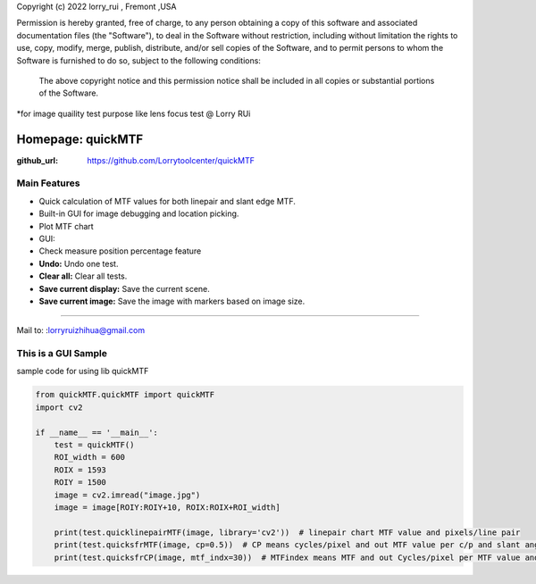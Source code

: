 Copyright (c) 2022 lorry_rui , Fremont ,USA  

Permission is hereby granted, free of charge, to any person obtaining a copy
of this software and associated documentation files (the "Software"), to deal
in the Software without restriction, including without limitation the rights
to use, copy, modify, merge, publish, distribute,  and/or sell
copies of the Software, and to permit persons to whom the Software is
furnished to do so, subject to the following conditions:
 The above copyright notice and this permission notice shall be included in all copies or substantial portions of the Software.

 
*for image quaility test purpose like lens focus test   @  Lorry RUi  


=======================
Homepage: quickMTF
=======================

.. image:: https://github.com/Lorrytoolcenter/quickMTF/doc/linepair2.png
   :align: center
.. image:: doc/linepair2.png
   :width: 600

:github_url: https://github.com/Lorrytoolcenter/quickMTF

Main Features
================

- Quick calculation of MTF values for both linepair and slant edge MTF.
- Built-in GUI for image debugging and location picking.
- Plot MTF chart 
- GUI:
- Check measure position percentage feature 
- **Undo:** Undo one test.
- **Clear all:** Clear all tests.
- **Save current display:** Save the current scene.
- **Save current image:** Save the image with markers based on image size.
 
____________________________________	




Mail to: :lorryruizhihua@gmail.com  


This is a GUI Sample
====================

.. image:: https://github.com/Lorrytoolcenter/quickMTF/doc/manual.png

.. image:: doc/manual.png
   :width: 600

.. image:: doc/sfr.png
   :width: 600



sample code for using lib quickMTF


.. code-block:: python

   from quickMTF.quickMTF import quickMTF
   import cv2

   if __name__ == '__main__':
       test = quickMTF()
       ROI_width = 600
       ROIX = 1593
       ROIY = 1500
       image = cv2.imread("image.jpg")
       image = image[ROIY:ROIY+10, ROIX:ROIX+ROI_width]

       print(test.quicklinepairMTF(image, library='cv2'))  # linepair chart MTF value and pixels/line pair
       print(test.quicksfrMTF(image, cp=0.5))  # CP means cycles/pixel and out MTF value per c/p and slant angle
       print(test.quicksfrCP(image, mtf_indx=30))  # MTFindex means MTF and out Cycles/pixel per MTF value and slant angle

	
	
	
	
	
